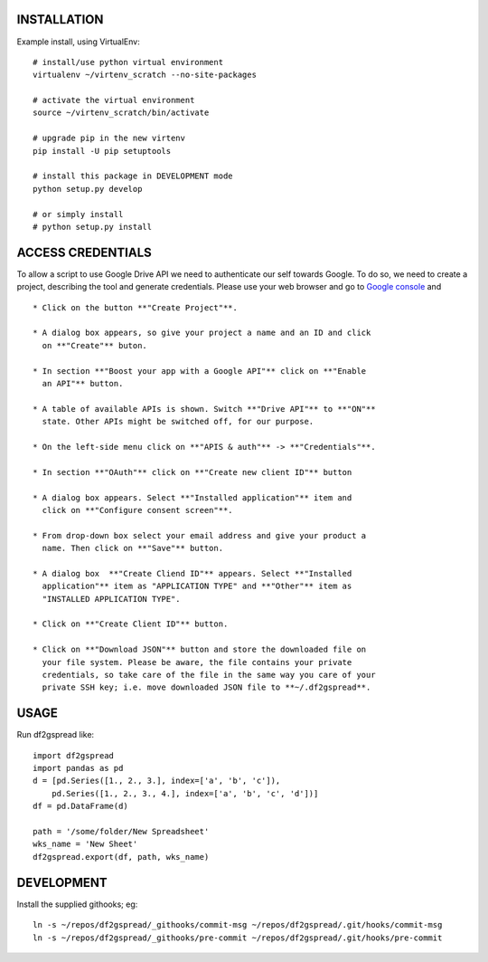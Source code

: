 INSTALLATION
============
Example install, using VirtualEnv::

    # install/use python virtual environment
    virtualenv ~/virtenv_scratch --no-site-packages

    # activate the virtual environment
    source ~/virtenv_scratch/bin/activate

    # upgrade pip in the new virtenv
    pip install -U pip setuptools

    # install this package in DEVELOPMENT mode
    python setup.py develop

    # or simply install
    # python setup.py install

ACCESS CREDENTIALS
==================
To allow a script to use Google Drive API we need to authenticate our self 
towards Google.  To do so, we need to create a project, describing the tool 
and generate credentials. Please use your web browser and go to 
`Google console <https://console.developers.google.com>`_ and ::

    * Click on the button **"Create Project"**.

    * A dialog box appears, so give your project a name and an ID and click 
      on **"Create"** buton.

    * In section **"Boost your app with a Google API"** click on **"Enable 
      an API"** button.

    * A table of available APIs is shown. Switch **"Drive API"** to **"ON"** 
      state. Other APIs might be switched off, for our purpose.

    * On the left-side menu click on **"APIS & auth"** -> **"Credentials"**.

    * In section **"OAuth"** click on **"Create new client ID"** button
      
    * A dialog box appears. Select **"Installed application"** item and 
      click on **"Configure consent screen"**.

    * From drop-down box select your email address and give your product a 
      name. Then click on **"Save"** button.

    * A dialog box  **"Create Cliend ID"** appears. Select **"Installed 
      application"** item as "APPLICATION TYPE" and **"Other"** item as 
      "INSTALLED APPLICATION TYPE".

    * Click on **"Create Client ID"** button.

    * Click on **"Download JSON"** button and store the downloaded file on 
      your file system. Please be aware, the file contains your private 
      credentials, so take care of the file in the same way you care of your 
      private SSH key; i.e. move downloaded JSON file to **~/.df2gspread**. 

USAGE
=====
Run df2gspread like::

    import df2gspread
    import pandas as pd
    d = [pd.Series([1., 2., 3.], index=['a', 'b', 'c']),
        pd.Series([1., 2., 3., 4.], index=['a', 'b', 'c', 'd'])]
    df = pd.DataFrame(d)
    
    path = '/some/folder/New Spreadsheet'
    wks_name = 'New Sheet'
    df2gspread.export(df, path, wks_name)

DEVELOPMENT
===========
Install the supplied githooks; eg::

    ln -s ~/repos/df2gspread/_githooks/commit-msg ~/repos/df2gspread/.git/hooks/commit-msg
    ln -s ~/repos/df2gspread/_githooks/pre-commit ~/repos/df2gspread/.git/hooks/pre-commit
